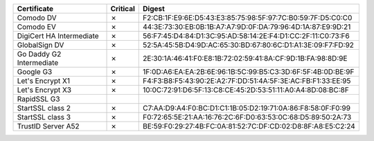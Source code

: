 ========================  ==========  ===========================================================
Certificate               Critical    Digest
========================  ==========  ===========================================================
Comodo DV                 ✗           F2:CB:1F:E9:6E:D5:43:E3:85:75:98:5F:97:7C:B0:59:7F:D5:C0:C0
Comodo EV                 ✗           44:3E:73:30:EB:0B:1B:A7:A7:9D:0F:DA:79:96:4D:1A:87:E9:9D:21
DigiCert HA Intermediate  ✗           56:F7:45:D4:84:D1:3C:95:AD:58:14:2E:F4:D1:CC:2F:11:C0:73:F6
GlobalSign DV             ✗           52:5A:45:5B:D4:9D:AC:65:30:BD:67:80:6C:D1:A1:3E:09:F7:FD:92
Go Daddy G2 Intermediate  ✗           2E:30:1A:46:41:F0:E8:1B:72:02:59:41:8A:CF:9D:1B:FA:98:8D:9E
Google G3                 ✗           1F:0D:A6:EA:EA:2B:6E:96:1B:5C:99:B5:C3:3D:6F:5F:4B:0D:BE:9F
Let's Encrypt X1          ✗           F4:F3:B8:F5:43:90:2E:A2:7F:DD:51:4A:5F:3E:AC:FB:F1:33:EE:95
Let's Encrypt X3          ✗           10:0C:72:91:D6:5F:13:C8:CE:45:2D:53:51:11:A0:A4:8D:08:BC:8F
RapidSSL G3
StartSSL class 2          ✗           C7:AA:D9:A4:F0:BC:D1:C1:1B:05:D2:19:71:0A:86:F8:58:0F:F0:99
StartSSL class 3          ✗           F0:72:65:5E:21:AA:16:76:2C:6F:D0:63:53:0C:68:D5:89:50:2A:73
TrustID Server A52        ✗           BE:59:F0:29:27:4B:FC:0A:81:52:7C:DF:CD:02:D8:8F:A8:E5:C2:24
========================  ==========  ===========================================================